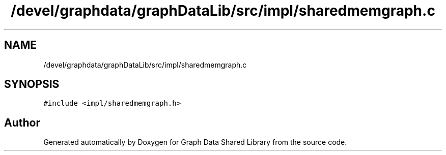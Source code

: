.TH "/devel/graphdata/graphDataLib/src/impl/sharedmemgraph.c" 3 "Graph Data Shared Library" \" -*- nroff -*-
.ad l
.nh
.SH NAME
/devel/graphdata/graphDataLib/src/impl/sharedmemgraph.c
.SH SYNOPSIS
.br
.PP
\fC#include <impl/sharedmemgraph\&.h>\fP
.br

.SH "Author"
.PP 
Generated automatically by Doxygen for Graph Data Shared Library from the source code\&.

